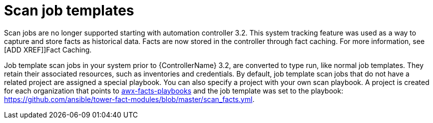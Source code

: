 [id="controller-fact-scan-job-templates"]

=  Scan job templates

Scan jobs are no longer supported starting with automation controller 3.2. 
This system tracking feature was used as a way to capture and store facts as historical data. Facts are now stored in the controller through fact caching. 
For more information, see [ADD XREF]]Fact Caching.

Job template scan jobs in your system prior to {ControllerName} 3.2, are converted to type run, like normal job templates.
They retain their associated resources, such as inventories and credentials.
By default, job template scan jobs that do not have a related project are assigned a special playbook.
You can also specify a project with your own scan playbook. 
A project is created for each organization that points to link:https://github.com/ansible/tower-fact-modules[awx-facts-playbooks] and the job template was set to the playbook: https://github.com/ansible/tower-fact-modules/blob/master/scan_facts.yml.

